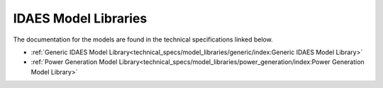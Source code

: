 ﻿IDAES Model Libraries
=====================

The documentation for the models are found in the technical specifications linked below.

* :ref:`Generic IDAES Model Library<technical_specs/model_libraries/generic/index:Generic IDAES Model Library>`
* :ref:`Power Generation Model Library<technical_specs/model_libraries/power_generation/index:Power Generation Model Library>`

    
